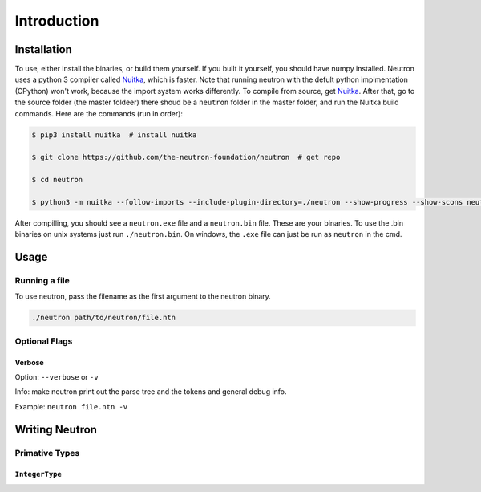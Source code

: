 Introduction
============

Installation
------------
To use, either install the binaries, or build them yourself. If you built it yourself, you should have numpy installed. Neutron uses a python 3 compiler called `Nuitka <https://nuitka.net/pages/overview.html>`_, which is faster.
Note that running neutron with the defult python implmentation (CPython) won't work, because the import system works differently. To compile from source, get `Nuitka <https://nuitka.net/pages/overview.html>`_.
After that, go to the source folder (the master foldeer) there shoud be a ``neutron`` folder in the master folder, and run the Nuitka build commands. Here are the commands (run in order):

.. code-block:: bash

 $ pip3 install nuitka  # install nuitka

 $ git clone https://github.com/the-neutron-foundation/neutron  # get repo

 $ cd neutron

 $ python3 -m nuitka --follow-imports --include-plugin-directory=./neutron --show-progress --show-scons neutron # compile neutron using python -m flag

After compilling, you should see a ``neutron.exe`` file and a ``neutron.bin`` file. These are your binaries. To use the .bin binaries on unix systems just run ``./neutron.bin``. On windows, the ``.exe`` file can just be run as ``neutron`` in the cmd.


Usage
-----
Running a file
^^^^^^^^^^^^^^
To use neutron, pass the filename as the first argument to the neutron binary.

.. code-block:: bash

 ./neutron path/to/neutron/file.ntn

Optional Flags
^^^^^^^^^^^^^^
Verbose
*******
Option: ``--verbose`` or ``-v``

Info: make neutron print out the parse tree and the tokens and general debug info.

Example: ``neutron file.ntn -v``


Writing Neutron
---------------
Primative Types
^^^^^^^^^^^^^^^
``IntegerType``
***************
